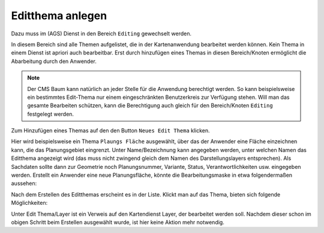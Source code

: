 Editthema anlegen
=================

Dazu muss im (AGS) Dienst in den Bereich ``Editing`` gewechselt werden.

.. image:: img/editing1.png

In diesem Bereich sind alle Themen aufgelistet, die in der Kartenanwendung bearbeitet werden können.
Kein Thema in einem Dienst ist apriori auch bearbeitbar. Erst durch hinzufügen eines Themas in diesen 
Bereich/Knoten ermöglicht die Abarbeitung durch den Anwender.

.. note::
   Der CMS Baum kann natürlich an jeder Stelle für die Anwendung berechtigt werden. So kann beispielsweise ein
   bestimmtes Edit-Thema nur einem eingeschränkten Benutzerkreis zur Verfügung stehen. Will man das gesamte Bearbeiten
   schützen, kann die Berechtigung auch gleich für den Bereich/Knoten ``Editing`` festgelegt werden.

Zum Hinzufügen eines Themas auf den den Button ``Neues Edit Thema`` klicken.

.. image:: img/editing2.png

Hier wird beispielsweise ein Thema ``Plaungs Fläche`` ausgewählt, über das der Anwender eine Fläche einzeichnen
kann, die das Planungsgebiet eingrenzt. Unter Name/Bezeichnung kann angegeben werden, unter welchen Namen das 
Editthema angezeigt wird (das muss nicht zwingend gleich dem Namen des Darstellungslayers entsprechen).
Als Sachdaten sollte dann zur Geometrie noch Planungsnummer, Variante,
Status, Verantwortlichkeiten usw. eingegeben werden. Erstellt ein Anwender eine neue Planungsfläche, könnte die
Bearbeitungsmaske in etwa folgendermaßen aussehen:

.. image:: img/editing3.png

Nach dem Erstellen des Editthemas erscheint es in der Liste. Klickt man auf das Thema, bieten sich folgende Möglichkeiten:

.. image:: img/editing4.png

Unter Edit Thema/Layer ist ein Verweis auf den Kartendienst Layer, der bearbeitet werden soll. Nachdem dieser
schon im obigen Schritt beim Erstellen ausgewählt wurde, ist hier keine Aktion mehr notwendig.
